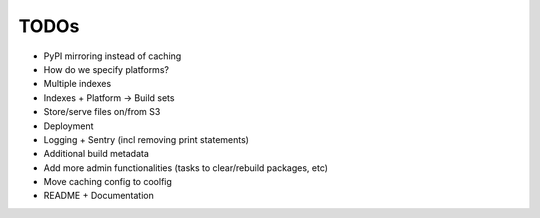 TODOs
=====

* PyPI mirroring instead of caching
* How do we specify platforms?
* Multiple indexes
* Indexes + Platform -> Build sets
* Store/serve files on/from S3
* Deployment
* Logging + Sentry (incl removing print statements)
* Additional build metadata
* Add more admin functionalities (tasks to clear/rebuild packages, etc)
* Move caching config to coolfig
* README + Documentation
